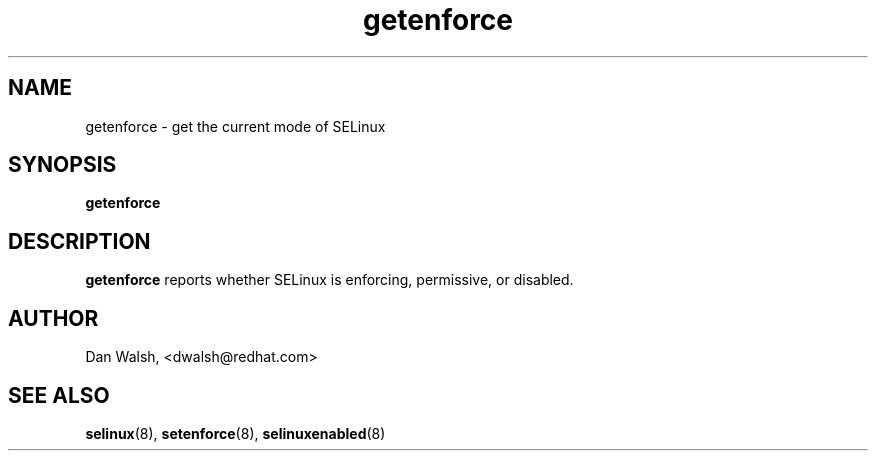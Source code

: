 .TH "getenforce" "8" "7 April 2004" "dwalsh@redhat.com" "SELinux Command Line documentation"
.SH "NAME"
getenforce \- get the current mode of SELinux
.
.SH "SYNOPSIS"
.B getenforce
.
.SH "DESCRIPTION"
.B getenforce
reports whether SELinux is enforcing, permissive, or disabled.
.
.SH AUTHOR
Dan Walsh, <dwalsh@redhat.com>
.
.SH "SEE ALSO"
.BR selinux (8),
.BR setenforce (8),
.BR selinuxenabled (8)

